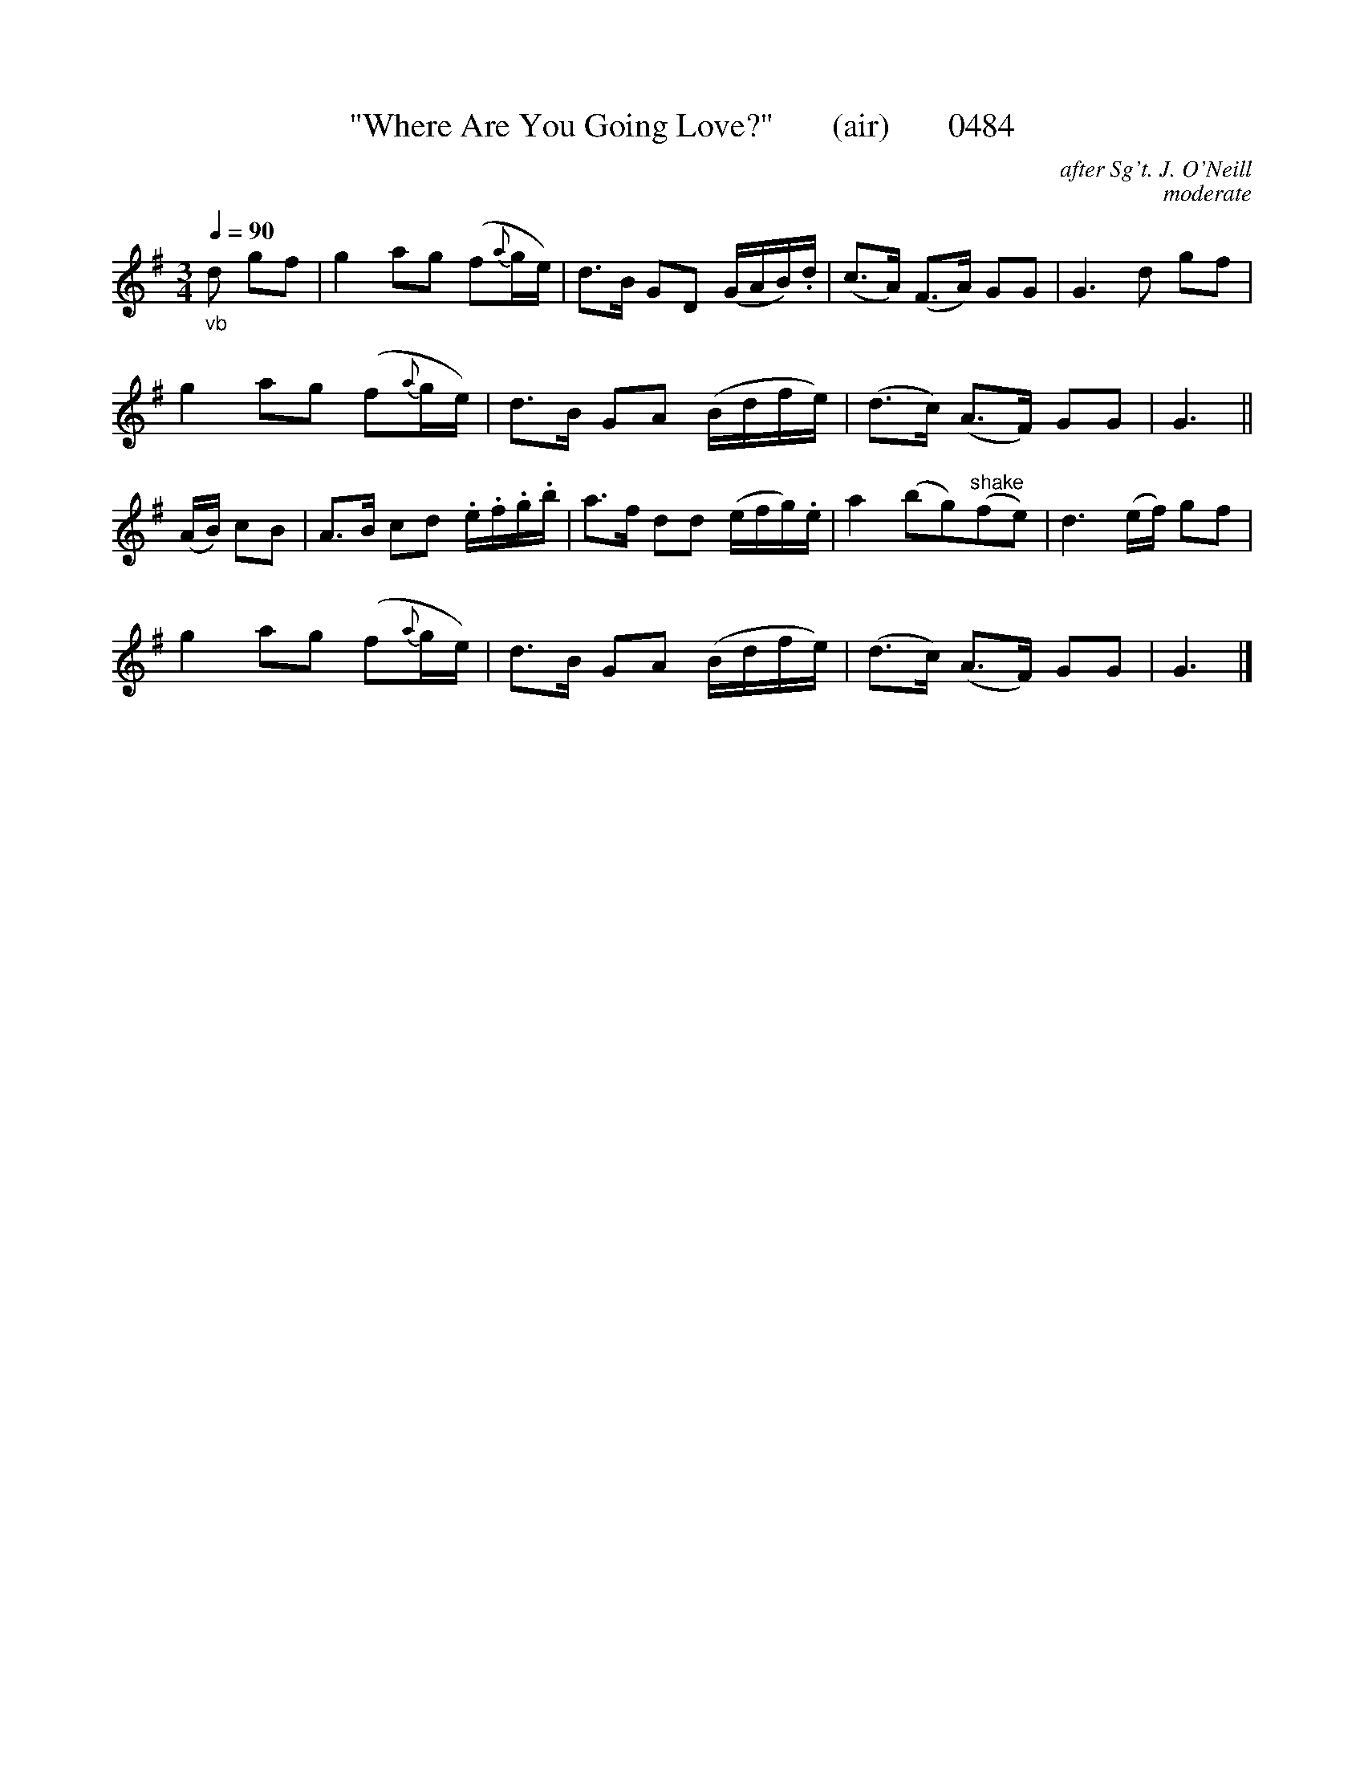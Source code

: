 





X:0484
T:"Where Are You Going Love?"       (air)       0484
C:after Sg't. J. O'Neill
C:moderate
Q:1/4=90
I:abc2nwc
B:O'Neill's Music Of Ireland (The 1850) Lyon & Healy, Chicago, 1903 edition
Z:FROM O'NEILL'S TO NOTEWORTHY, FROM NOTEWORTHY TO ABC, MIDI AND .TXT BY VINCE BRENNAN June 2003 (HTTP://WWW.SOSYOURMOM.COM)
M:3/4
L:1/8
K:G
"_vb"d gf|g2ag (f{a}g/2e/2)|d3/2B/2 GD (G/2A/2B/2).d/2|(c3/2A/2) (F3/2A/2) GG|G3d gf|
g2ag (f{a}g/2e/2)|d3/2B/2 GA (B/2d/2f/2e/2)|(d3/2c/2) (A3/2F/2) GG|G3||
(A/2B/2) cB|A3/2B/2 cd .e/2.f/2.g/2.b/2|a3/2f/2 dd (e/2f/2g/2).e/2|a2(bg)"^shake"(fe)|d3(e/2f/2) gf|
g2ag (f{a}g/2e/2)|d3/2B/2 GA (B/2d/2f/2e/2)|(d3/2c/2) (A3/2F/2) GG|G3|]
